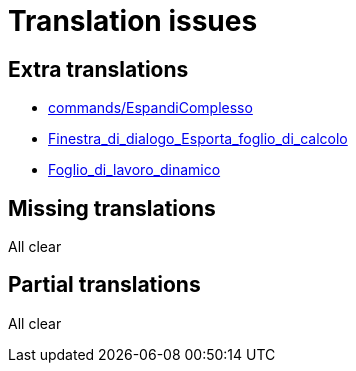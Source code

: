 = Translation issues

== Extra translations

 * xref:commands/EspandiComplesso.adoc[commands/EspandiComplesso]
 * xref:Finestra_di_dialogo_Esporta_foglio_di_calcolo.adoc[Finestra_di_dialogo_Esporta_foglio_di_calcolo]
 * xref:Foglio_di_lavoro_dinamico.adoc[Foglio_di_lavoro_dinamico]

== Missing translations
All clear

== Partial translations
All clear